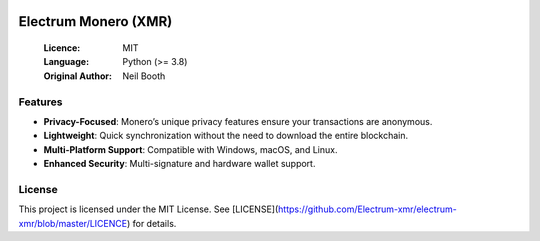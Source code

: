 .. image:: https://api.cirrus-ci.com/github/spesmilo/electrumx.svg?branch=master
    :target: https://cirrus-ci.com/github/spesmilo/electrumx
.. image:: https://coveralls.io/repos/github/spesmilo/electrumx/badge.svg
    :target: https://coveralls.io/github/spesmilo/electrumx

===============================================
Electrum Monero (XMR) 
===============================================

  :Licence: MIT
  :Language: Python (>= 3.8)
  :Original Author: Neil Booth

Features  
=============

- **Privacy-Focused**: Monero’s unique privacy features ensure your transactions are anonymous.
- **Lightweight**: Quick synchronization without the need to download the entire blockchain.
- **Multi-Platform Support**: Compatible with Windows, macOS, and Linux.
- **Enhanced Security**: Multi-signature and hardware wallet support.

License  
=============

This project is licensed under the MIT License. See [LICENSE](https://github.com/Electrum-xmr/electrum-xmr/blob/master/LICENCE) for details.
